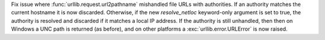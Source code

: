 Fix issue where :func:`urllib.request.url2pathname` mishandled file URLs with
authorities. If an authority matches the current hostname it is now discarded.
Otherwise, if the new *resolve_netloc* keyword-only argument is set to true,
the authority is resolved and discarded if it matches a local IP address. If
the authority is still unhandled, then then on Windows a UNC path is returned
(as before), and on other platforms a :exc:`urllib.error.URLError` is now raised.
